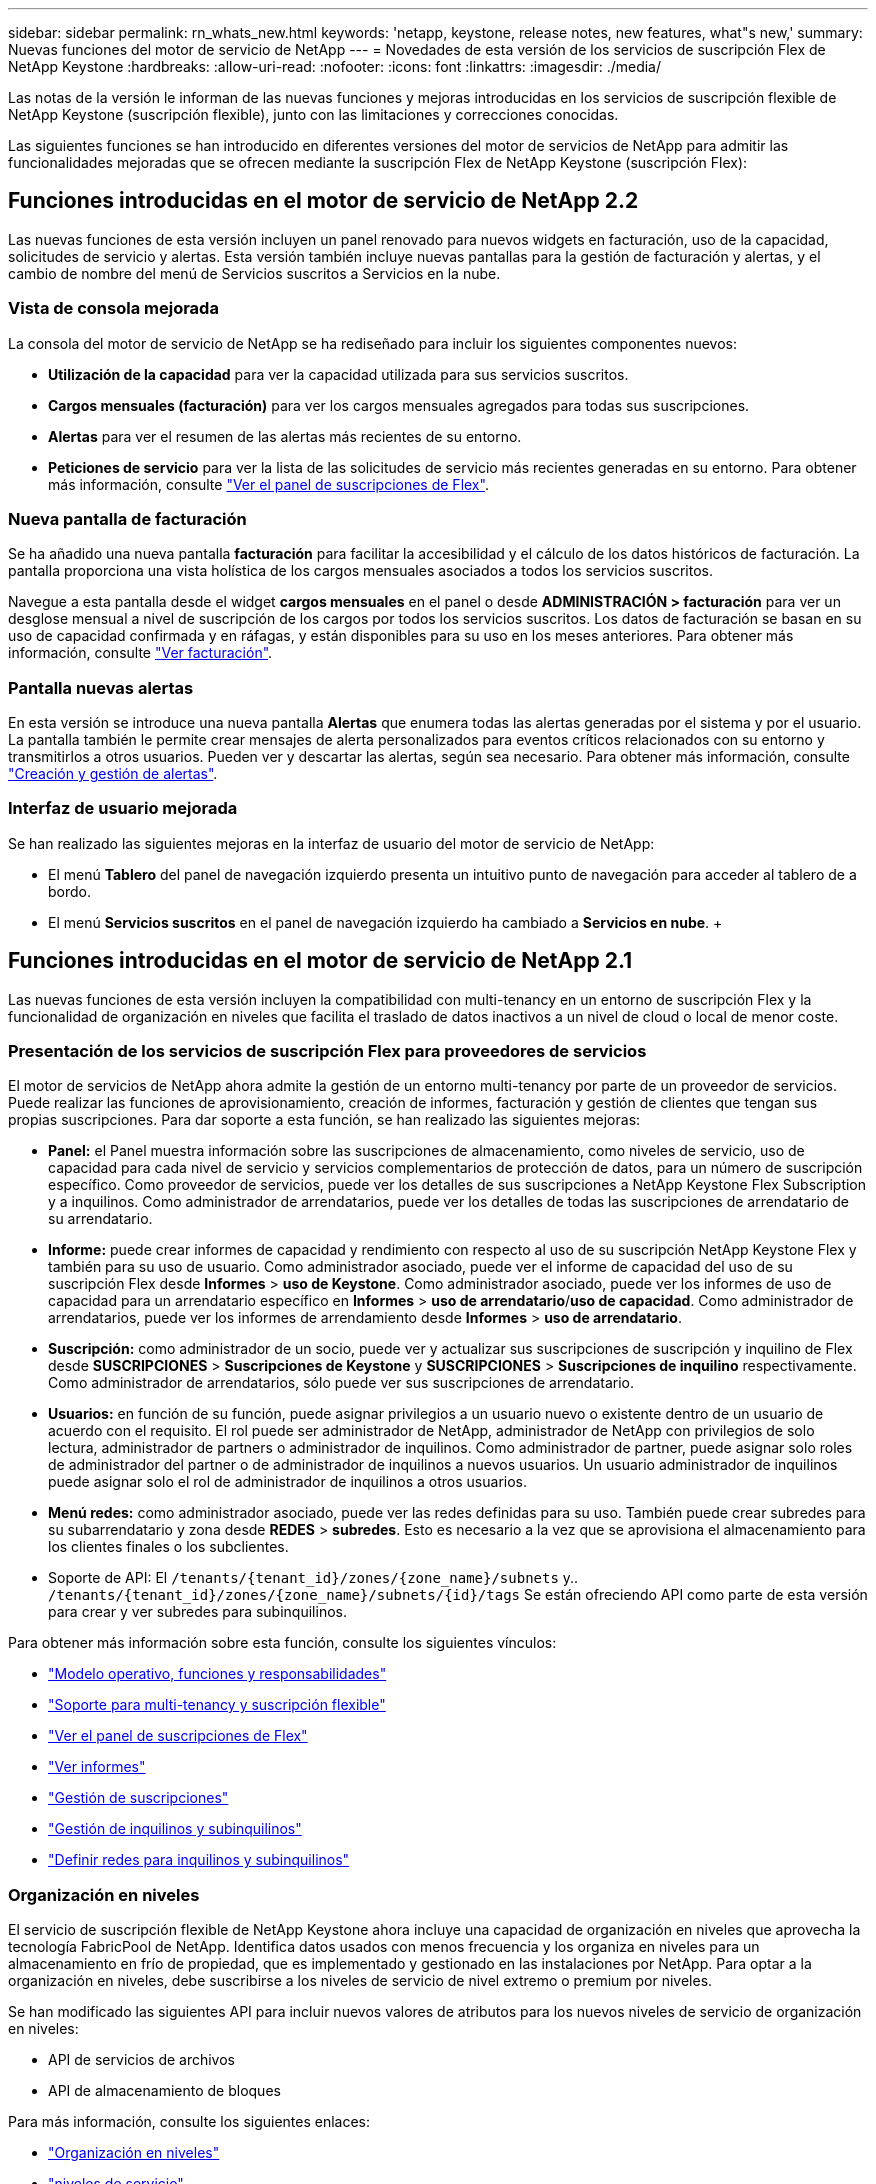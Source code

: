 ---
sidebar: sidebar 
permalink: rn_whats_new.html 
keywords: 'netapp, keystone, release notes, new features, what"s new,' 
summary: Nuevas funciones del motor de servicio de NetApp 
---
= Novedades de esta versión de los servicios de suscripción Flex de NetApp Keystone
:hardbreaks:
:allow-uri-read: 
:nofooter: 
:icons: font
:linkattrs: 
:imagesdir: ./media/


[role="lead"]
Las notas de la versión le informan de las nuevas funciones y mejoras introducidas en los servicios de suscripción flexible de NetApp Keystone (suscripción flexible), junto con las limitaciones y correcciones conocidas.

Las siguientes funciones se han introducido en diferentes versiones del motor de servicios de NetApp para admitir las funcionalidades mejoradas que se ofrecen mediante la suscripción Flex de NetApp Keystone (suscripción Flex):



== Funciones introducidas en el motor de servicio de NetApp 2.2

Las nuevas funciones de esta versión incluyen un panel renovado para nuevos widgets en facturación, uso de la capacidad, solicitudes de servicio y alertas. Esta versión también incluye nuevas pantallas para la gestión de facturación y alertas, y el cambio de nombre del menú de Servicios suscritos a Servicios en la nube.



=== Vista de consola mejorada

La consola del motor de servicio de NetApp se ha rediseñado para incluir los siguientes componentes nuevos:

* *Utilización de la capacidad* para ver la capacidad utilizada para sus servicios suscritos.
* *Cargos mensuales (facturación)* para ver los cargos mensuales agregados para todas sus suscripciones.
* *Alertas* para ver el resumen de las alertas más recientes de su entorno.
* *Peticiones de servicio* para ver la lista de las solicitudes de servicio más recientes generadas en su entorno. Para obtener más información, consulte link:sewebiug_dashboard.html["Ver el panel de suscripciones de Flex"].




=== Nueva pantalla de facturación

Se ha añadido una nueva pantalla *facturación* para facilitar la accesibilidad y el cálculo de los datos históricos de facturación. La pantalla proporciona una vista holística de los cargos mensuales asociados a todos los servicios suscritos.

Navegue a esta pantalla desde el widget *cargos mensuales* en el panel o desde *ADMINISTRACIÓN > facturación* para ver un desglose mensual a nivel de suscripción de los cargos por todos los servicios suscritos. Los datos de facturación se basan en su uso de capacidad confirmada y en ráfagas, y están disponibles para su uso en los meses anteriores. Para obtener más información, consulte link:sewebiug_billing.html["Ver facturación"].



=== Pantalla nuevas alertas

En esta versión se introduce una nueva pantalla *Alertas* que enumera todas las alertas generadas por el sistema y por el usuario. La pantalla también le permite crear mensajes de alerta personalizados para eventos críticos relacionados con su entorno y transmitirlos a otros usuarios. Pueden ver y descartar las alertas, según sea necesario. Para obtener más información, consulte link:sewebiug_alerts.html["Creación y gestión de alertas"].



=== Interfaz de usuario mejorada

Se han realizado las siguientes mejoras en la interfaz de usuario del motor de servicio de NetApp:

* El menú *Tablero* del panel de navegación izquierdo presenta un intuitivo punto de navegación para acceder al tablero de a bordo.
* El menú *Servicios suscritos* en el panel de navegación izquierdo ha cambiado a *Servicios en nube*. + +




== Funciones introducidas en el motor de servicio de NetApp 2.1

Las nuevas funciones de esta versión incluyen la compatibilidad con multi-tenancy en un entorno de suscripción Flex y la funcionalidad de organización en niveles que facilita el traslado de datos inactivos a un nivel de cloud o local de menor coste.



=== Presentación de los servicios de suscripción Flex para proveedores de servicios

El motor de servicios de NetApp ahora admite la gestión de un entorno multi-tenancy por parte de un proveedor de servicios. Puede realizar las funciones de aprovisionamiento, creación de informes, facturación y gestión de clientes que tengan sus propias suscripciones. Para dar soporte a esta función, se han realizado las siguientes mejoras:

* *Panel:* el Panel muestra información sobre las suscripciones de almacenamiento, como niveles de servicio, uso de capacidad para cada nivel de servicio y servicios complementarios de protección de datos, para un número de suscripción específico. Como proveedor de servicios, puede ver los detalles de sus suscripciones a NetApp Keystone Flex Subscription y a inquilinos. Como administrador de arrendatarios, puede ver los detalles de todas las suscripciones de arrendatario de su arrendatario.
* *Informe:* puede crear informes de capacidad y rendimiento con respecto al uso de su suscripción NetApp Keystone Flex y también para su uso de usuario. Como administrador asociado, puede ver el informe de capacidad del uso de su suscripción Flex desde *Informes* > *uso de Keystone*. Como administrador asociado, puede ver los informes de uso de capacidad para un arrendatario específico en *Informes* > *uso de arrendatario*/*uso de capacidad*. Como administrador de arrendatarios, puede ver los informes de arrendamiento desde *Informes* > *uso de arrendatario*.
* *Suscripción:* como administrador de un socio, puede ver y actualizar sus suscripciones de suscripción y inquilino de Flex desde *SUSCRIPCIONES* > *Suscripciones de Keystone* y *SUSCRIPCIONES* > *Suscripciones de inquilino* respectivamente. Como administrador de arrendatarios, sólo puede ver sus suscripciones de arrendatario.
* *Usuarios:* en función de su función, puede asignar privilegios a un usuario nuevo o existente dentro de un usuario de acuerdo con el requisito. El rol puede ser administrador de NetApp, administrador de NetApp con privilegios de solo lectura, administrador de partners o administrador de inquilinos. Como administrador de partner, puede asignar solo roles de administrador del partner o de administrador de inquilinos a nuevos usuarios. Un usuario administrador de inquilinos puede asignar solo el rol de administrador de inquilinos a otros usuarios.
* *Menú redes:* como administrador asociado, puede ver las redes definidas para su uso. También puede crear subredes para su subarrendatario y zona desde *REDES* > *subredes*. Esto es necesario a la vez que se aprovisiona el almacenamiento para los clientes finales o los subclientes.
* Soporte de API: El `/tenants/{tenant_id}/zones/{zone_name}/subnets` y.. `/tenants/{tenant_id}/zones/{zone_name}/subnets/{id}/tags` Se están ofreciendo API como parte de esta versión para crear y ver subredes para subinquilinos.


Para obtener más información sobre esta función, consulte los siguientes vínculos:

* link:nkfsosm_overview.html["Modelo operativo, funciones y responsabilidades"]
* link:nkfsosm_tenancy_overview.html["Soporte para multi-tenancy y suscripción flexible"]
* link:sewebiug_dashboard.html["Ver el panel de suscripciones de Flex"]
* link:sewebiug_working_with_reports.html["Ver informes"]
* link:sewebiug_managing_subscriptions.html["Gestión de suscripciones"]
* link:sewebiug_managing_tenants_and_subtenants.html["Gestión de inquilinos y subinquilinos"]
* link:sewebiug_define_network_configurations.html["Definir redes para inquilinos y subinquilinos"]




=== Organización en niveles

El servicio de suscripción flexible de NetApp Keystone ahora incluye una capacidad de organización en niveles que aprovecha la tecnología FabricPool de NetApp. Identifica datos usados con menos frecuencia y los organiza en niveles para un almacenamiento en frío de propiedad, que es implementado y gestionado en las instalaciones por NetApp. Para optar a la organización en niveles, debe suscribirse a los niveles de servicio de nivel extremo o premium por niveles.

Se han modificado las siguientes API para incluir nuevos valores de atributos para los nuevos niveles de servicio de organización en niveles:

* API de servicios de archivos
* API de almacenamiento de bloques


Para más información, consulte los siguientes enlaces:

* link:nkfsosm_tiering.html["Organización en niveles"]
* link:nkfsosm_performance.html["niveles de servicio"]


{sp} + {sp} + {sp}



== Funciones introducidas en el motor de servicio de NetApp 2.0.1

Las nuevas funciones de esta versión incluyen las siguientes:



=== Se ofrece soporte ampliado a Cloud Volumes Services para Google Cloud Platform

Service Engine de NetApp ahora tiene la capacidad de admitir Cloud Volumes Services para Google Cloud Platform (GCP) además de su soporte actual para Azure NetApp Files. Ahora puede gestionar los servicios suscritos y aprovisionar y modificar Google Cloud Volumes desde Service Engine de NetApp.


NOTE: Las suscripciones a Cloud Volumes Services se gestionan fuera del motor de servicio de NetApp. Las credenciales relevantes se proporcionan al motor de servicio de NetApp para permitir la conexión con los servicios cloud.



=== Capacidad de gestionar objetos aprovisionados fuera del motor de servicio de NetApp

Los volúmenes (discos y recursos compartidos de archivos) que ya existen en el entorno del cliente y que pertenecen a los equipos virtuales de almacenamiento configurados en Service Engine de NetApp, ahora se pueden ver y gestionar como parte de su suscripción Flex de NetApp Keystone (suscripción flexible). Los volúmenes aprovisionados fuera del motor de servicio de NetApp aparecen ahora en las páginas *shares* y *discos* con los códigos de estado correspondientes. Un proceso en segundo plano se ejecuta en un intervalo periódico e importa las cargas de trabajo externas dentro de la instancia del motor de servicios de NetApp.

Es posible que los discos y los recursos compartidos de archivos importados no sean del mismo estándar que los discos y los recursos compartidos de archivos existentes en el motor de servicios de NetApp. Tras la importación, estos discos y recursos compartidos de archivos se clasifican con `Non-Standard` estado. Puede solicitar un servicio de *Soporte > solicitud de servicio > Nueva solicitud de servicio* para que se normalicen y gestionen a través del portal del motor de servicios de NetApp.



=== Integración de SnapCenter con el motor de servicios de NetApp

Como parte de la integración de SnapCenter con el motor de servicio de NetApp, ahora puede clonar sus discos y recursos compartidos de archivos desde las Snapshots creadas en su entorno SnapCenter, fuera de su instancia del motor de servicio de NetApp. Al clonar un recurso compartido de archivos o un disco desde una snapshot existente en el portal del motor de servicio de NetApp, estas Snapshots se enumeran como su selección. Se ejecuta un proceso de adquisición en segundo plano a un intervalo periódico para importar las Snapshots dentro de la instancia del motor de servicios de NetApp.



=== Nueva pantalla para mantener backups

La nueva pantalla * Backup* le permite ver y administrar las copias de seguridad de los discos y recursos compartidos de archivos creados en su entorno. Es posible editar las políticas de backup, dividir la relación de backup con el volumen de origen y eliminar también el volumen de backup con todos sus puntos de recuperación. Esta función permite conservar los backups (como backups huérfanos) incluso cuando se eliminan los volúmenes de origen, para su restauración posterior. Para restaurar un recurso compartido de archivos o disco desde un punto de recuperación específico, puede solicitar un servicio desde *Soporte > solicitud de servicio > Nueva solicitud de servicio*.



=== Aprovisionamiento para restringir el acceso de los usuarios a los recursos compartidos CIFS

Ahora puede especificar la lista de control de acceso (ACL) para restringir el acceso de los usuarios en un recurso compartido de CIFS (SMB) o varios protocolos. Puede especificar usuarios o grupos de Windows de acuerdo con la configuración de Active Directory (AD) para agregarlo a la ACL.link:https://docs.netapp.com/us-en/keystone/sewebiug_create_a_new_file_share.html#steps["Leer más"].



== Funciones introducidas en el motor de servicio de NetApp 2.0

Las nuevas funciones de esta versión incluyen las siguientes:



=== Soporte de MetroCluster

El motor de servicio de NetApp admite sitios configurados con configuraciones MetroCluster. MetroCluster es una función de protección de datos de ONTAP que proporciona objetivos de punto de recuperación (RPO) 0 o objetivos de tiempo de recuperación (RTO) 0 mediante mirroring síncrono para almacenamiento siempre disponible. El soporte de MetroCluster se traduce en una función de recuperación ante desastres síncrona dentro del motor de servicios de NetApp. Cada lado de una instancia de MetroCluster se registra como una zona independiente, cada una con su propia suscripción que incluye un plan de tarifas de Data Protection Advanced. Los recursos compartidos o discos creados en una zona habilitada para MetroCluster se replican de forma síncrona en la segunda zona. El consumo de la zona replicada sigue al plan de tasa avanzada de protección de datos aplicable a la zona en la que se aprovisiona el almacenamiento.



=== Compatibilidad con Cloud Volumes Services

Service Engine de NetApp ahora tiene la capacidad de admitir Cloud Volumes Services. Ahora es compatible con Azure NetApp Files.


NOTE: Las suscripciones a Cloud Volumes Services se gestionan fuera del motor de servicio de NetApp. Las credenciales relevantes se proporcionan al motor de servicio de NetApp para permitir la conexión con los servicios cloud.

El motor de servicio de NetApp admite:

* Aprovisionar o modificar los volúmenes de Cloud Volumes Services (incluida la posibilidad de realizar snapshots)
* Realizar backups de datos en una zona de Cloud Volumes Services
* Ver Cloud Volumes Services en el inventario de NSE
* Ver el uso de Cloud Volumes Services.




=== Grupos de hosts

Motor de servicio de NetApp admite el uso de grupos de hosts. Un grupo de hosts es un grupo de nombres de puertos de host de protocolo de FC para todo el mundo (WWPN) o nombres de nodos de host iSCSI (IQN). Puede definir los grupos de hosts y asignarlas a discos para controlar qué iniciadores tienen acceso a los discos. Sustituya los grupos de hosts por la necesidad de especificar iniciadores individuales para cada disco y permitir lo siguiente:

* Un disco adicional que se presentará al mismo conjunto de iniciadores
* Actualizar el conjunto de iniciadores en varios discos




=== Uso en ráfaga y notificaciones

Algunas suscripciones de almacenamiento compatibles con el motor de servicios de NetApp permiten a los clientes utilizar una capacidad de ráfaga por encima de su capacidad comprometida, esta carga se realiza por separado o por encima de la capacidad comprometida de la suscripción. Es importante que los usuarios entiendan cuándo están a punto de usar o han utilizado la capacidad de ráfaga para controlar su uso y sus costos.



==== Notificación cuando un cambio propuesto provoca el uso de la capacidad de ráfaga

Una notificación para mostrar un cambio en el aprovisionamiento propuesto que hará que una suscripción entre en ráfaga. El usuario puede elegir continuar sabiendo que la suscripción se pondrá en ráfaga o elegir no continuar con la acción.link:sewebiug_billing_accounts,_subscriptions,_services,_and_performance.html#burst-usage-notifications["Leer más"].



==== Notificación cuando la suscripción está en ráfaga

Cuando una suscripción está en ráfaga, se muestra un banner de notificación.link:sewebiug_billing_accounts,_subscriptions,_services,_and_performance.html#burst-usage-notifications["Leer más"].



==== El informe de capacidad muestra el uso de ráfagas

Informe de capacidad que muestra el número de días que la suscripción ha estado en ráfaga y la cantidad de capacidad de ráfaga utilizada.link:sewebiug_working_with_reports.html#capacity-usage["Leer más"].



=== Informe de rendimiento

Un nuevo informe de rendimiento de la interfaz web del motor de servicio de NetApp muestra información sobre el rendimiento de los discos o recursos compartidos individuales en las siguientes medidas de rendimiento:

* IOPS/TIB (operaciones de entrada/salida por segundo por tebibyte): La velocidad a la que se producen las operaciones de entrada y salida por segundo (IOPS) en el dispositivo de almacenamiento.
* Rendimiento en Mbps: La velocidad de transferencia de datos hacia y desde los medios de almacenamiento en megabytes por segundo.
* Latencia (ms): El tiempo medio para las lecturas y escrituras desde el disco o la cuota en milisegundos.




=== Gestión de suscripciones

Se ha mejorado la gestión de suscripciones. Ahora puede:

* Solicite un complemento de protección de datos o solicite capacidad adicional para un complemento de protección de datos para una suscripción o un servicio
* Consulte la capacidad de uso de la protección de datos




=== Mejora de la facturación

Ahora, la facturación permite medir el uso de instantáneas para el almacenamiento de ONTAP (archivos y bloques) y facturarlo.



=== Recursos compartidos CIFS ocultos

El motor de servicios de NetApp admite la creación de recursos compartidos CIFS ocultos.
